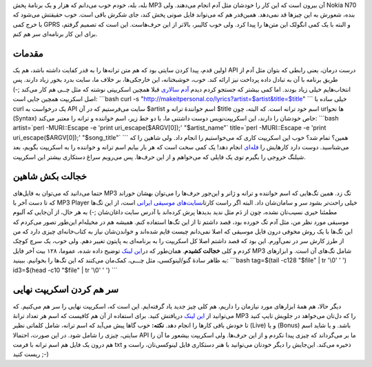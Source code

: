 .. title: دریافت متن ترانهٔ MP3 با لینوکس 
.. date: 2013/2/7 20:3:14

بله‌، بله‌، خودم خوب می‌دانم که هزار و یک برنامهٔ پخش MP3 آن بیرون است
که این کار را خودشان مثل آدم انجام می‌دهند. ولی Nokia N70 بنده‌، شعورش
به این چیز‌ها قد نمی‌دهد. همین‌قدر هم که می‌تواند فایل صوتی پخش کند‌،
جای شکرش باقی است. خوب حقیقتش می‌شود که با خرج کمی GPRS و البته با یک
کمی انگولک این متن‌ها را پیدا کرد‌. ولی خوب کالیبر‌، بالا‌تر از این
حرف‌هاست. این است که تصمیم گرفتم‌، برای این کار برنامه‌ای سر هم کنم.

مقدمات
^^^^^^

اولین قدم‌، پیدا کردن سایتی بود که هم متن ترانه‌ها را به قدر کفایت داشته
باشد‌، هم یک API درست درمان‌، یعنی رابطی که بتوان مثل آدم از طریق برنامه
با آن به تبادل داده پرداخت نیز ارائه کند. خوب‌، خوشبختانه‌، این
خارجکی‌ها‌، بر خلاف ما‌، سایت بدرد بخور زیاد دارند. پس انتخاب‌هایم خیلی
زیاد بودند. اما کمی بیشتر که جستجو کردم دیدم `آدم
سالاری <https://gist.github.com/febuiles/1549991>`__ قبلا همچین اسکریپتی
نوشته که مثل چــی هم کار می‌کند ;-) اصل اسکریپت همچین جایی است:
\`\`\`bash curl -s
"http://makeitpersonal.co/lyrics?artist=$artist&title=$title" \`\`\`
خیلی ساده با curl یک درخواست به API سایت می‌فرستیم که در آن ‎$artist اسم
خوانندهٔ ترانه و ‎$title اسم خود ترانه است. که البته‌، چون url‌ها نحو
(Syntax) خاص خودشان را دارند‌، این اسکریپت‌نویس دوست داشتنی ما‌، با دو
خط زیر‌، اسم خواننده و ترانه را معتبر می‌کند: \`\`\`bash artist=\`perl
-MURI::Escape -e 'print uri\_escape($ARGV[0]);' "$artist\_name"\`
title=\`perl -MURI::Escape -e 'print uri\_escape($ARGV[0]);'
"$song\_title"\` \`\`\` همین‌؟ تمام شد؟‌ خوب این اسکریپت کاری که
می‌خواستیم را انجام داد. ولی شاهین را که می‌شناسید‌. دوست دارد کار‌هایش
را
`فله‌ای <http://shahinism.com/blog/1390/09/26/%da%86%e2%80%8c%da%86%e2%80%8c%da%86-%db%b9-%da%86%d8%b7%d9%88%d8%b1-%d8%a8%d9%87-%d8%b5%d9%88%d8%b1%d8%aa-%d9%81%d9%84%d9%87%e2%80%8c%d8%a7%db%8c-%d9%84%db%8c%d9%86%da%a9%e2%80%8c%d9%87%d8%a7/>`__
انجام دهد! یک کمی سخت است که هر بار بیایم اسم ترانه و خواننده را به
اسکریپت بگویم‌، بعد شیلنگ خروجی را بگیرم توی یک فایلی که می‌خواهم و از
این حرف‌ها. پس می‌رویم سراغ دستکاری بیشتر این اسکریپت.

خجالت بکش شاهین
^^^^^^^^^^^^^^^

حتما می‌دانید که می‌توان به فایل‌های MP3 تگ زد. همین تگ‌هایی که اسم
خواننده و ترانه و ژانر و این‌جور حرف‌ها را می‌توان بهشان خوراند که تا
دست آخر با MP3 Player خیلی راحت‌تر بشود سر و سامان‌شان داد. البته اگر
راست کار‌تان\ `سایت‌های موسیقی
ایرانی <http://shahinism.com/blog/1389/01/15/%d9%85%d9%88%d8%b3%db%8c%d9%82%db%8c_%d8%af%d8%b1_%d9%88%d8%a8_%d9%81%d8%a7%d8%b1%d8%b3%db%8c%e2%80%8c/>`__
است‌، از این تگ‌ها مطمئنا خیری نسیب‌تان نشده‌، چون از دَم مثل ندید
بدید‌ها پرش کرده‌اند با آدرس سایت داغان‌شان ;-) به هر حال‌، از آن‌جایی
که آلبوم موسیقی مورد نظر من‌، مثل آدم تگ خورده بود‌، قصد داشتم تا از این
تگ‌ها استفاده کنم. همیشه هم در مخیله‌ام این‌طور تصور می‌کردم که این
تگ‌ها با یک روش مخوفی درون فایل موسیقی که اصلا نمی‌دانم چیست قایم
شده‌اند و خواندن‌شان نیاز به کتاب‌خانه‌ای چیزی دارد که من از طرز کارش سر
در نمی‌آورم. این بود که قصد داشتم اصلا کل اسکریپت را به برنامه‌ای به
پایتون تغییر دهم. ولی خوب‌، یک سرچ کوچک کردم و کلی **خجالت کشیدم**.
همان‌طور که در\ `این
لینک <http://phoxis.org/2011/08/24/bash-script-reading-id3v1-tags/>`__
توضیح داده شده‌، عموما‌، ۱۲۸ بیت آخر فایل MP3 شامل تگ‌های آن است. و
ابزار‌های به ظاهر سادهٔ گنو/لینوکسی‌، مثل چـــی‌، کمک‌مان می‌کنند که این
تگ‌ها را بخوانیم‌. ببینید: \`\`\`bash tag=$(tail -c128 "$file" \| tr
'\\0' ' ') id3=$(head -c10 "$file" \| tr '\\0' ' ') \`\`\`

سر هم کردن اسکریپت نهایی
^^^^^^^^^^^^^^^^^^^^^^^^

دیگر حالا‌، هم همهٔ ابزار‌های مورد نیاز‌مان را داریم‌، هم کلی چیز جدید
یاد گرفته‌ایم. این است که‌، اسکریپت نهایی را سر هم می‌کنیم. که می‌توانید
از `این
لینک <https://github.com/shahinism/Scripts/blob/master/Shell/lyric>`__
دریافتش کنید. برای استفاده از آن هم کافیست که اسم هر تعداد ترانهٔ MP3 را
که دل‌تان می‌خواهد در جلویش تایپ کنید تا خودش باقی کار‌ها را انجام دهد.
**نکته:** خوب گاها پیش می‌آید که اسم ترانه‌، شامل کلماتی نظیر (Live) و
یا (Bonus) باشد. و یا شاید اسم سایتی‌، چیزی را شامل شود. در این صورت‌،
احتمالا API ما بر می‌گرداند که چیزی پیدا نکردم و از این حرف‌ها‌. ولی
اسکریپت بیشعور ما آن را هم درون یک فایل هم اسم ترانه با فرمت txt ذخیره
می‌کند. این‌جایش را دیگر خودتان می‌توانید با هنر دستکاری فایل
لینوکسی‌تان‌، راست و ریست کنید ;-)
